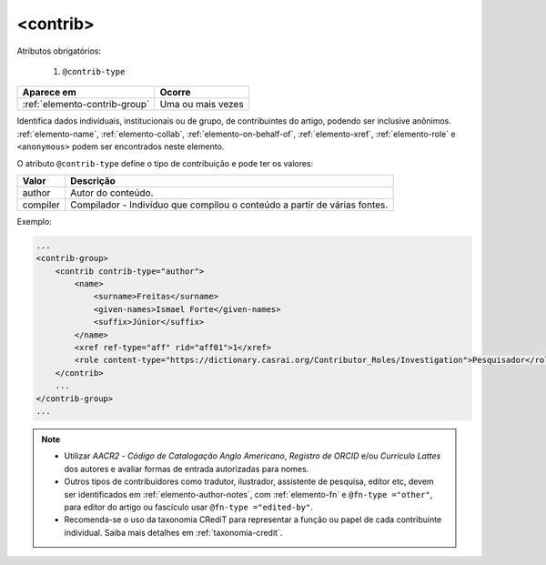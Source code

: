 .. _elemento-contrib:

<contrib>
=========

Atributos obrigatórios:

  1. ``@contrib-type``

+-------------------------------+-------------------+
| Aparece em                    | Ocorre            |
+===============================+===================+
| :ref:`elemento-contrib-group` | Uma ou mais vezes |
+-------------------------------+-------------------+



Identifica dados individuais, institucionais ou de grupo, de contribuintes do 
artigo, podendo ser inclusive anônimos. :ref:`elemento-name`, :ref:`elemento-collab`, 
:ref:`elemento-on-behalf-of`, :ref:`elemento-xref`, :ref:`elemento-role` e 
``<anonymous>`` podem ser encontrados neste elemento.

O atributo ``@contrib-type`` define o tipo de contribuição e pode ter os valores:

+------------+----------------------------------------------------------------+
| Valor      | Descrição                                                      |
+============+================================================================+
| author     | Autor do conteúdo.                                             |
+------------+----------------------------------------------------------------+
| compiler   | Compilador - Indivíduo que compilou o conteúdo a partir de     |
|            | várias fontes.                                                 |
+------------+----------------------------------------------------------------+


Exemplo:

.. code-block:: xml

    ...
    <contrib-group>
        <contrib contrib-type="author">
            <name>
                <surname>Freitas</surname>
                <given-names>Ismael Forte</given-names>
                <suffix>Júnior</suffix>
            </name>
            <xref ref-type="aff" rid="aff01">1</xref>
            <role content-type="https://dictionary.casrai.org/Contributor_Roles/Investigation">Pesquisador</role>
        </contrib>
        ...
    </contrib-group>
    ...


.. note::
  * Utilizar *AACR2* - *Código de Catalogação Anglo Americano*, *Registro de ORCID* 
    e/ou *Currículo Lattes* dos autores e avaliar formas de entrada autorizadas 
    para nomes.
  * Outros tipos de contribuidores como tradutor, ilustrador, assistente de 
    pesquisa, editor etc, devem ser identificados em :ref:`elemento-author-notes`, 
    com :ref:`elemento-fn` e ``@fn-type ="other"``, para editor do artigo ou 
    fascículo usar ``@fn-type ="edited-by"``.
  * Recomenda-se o uso da taxonomia CRediT para representar a função ou papel de
    cada contribuinte individual. Saiba mais detalhes em :ref:`taxonomia-credit`.

